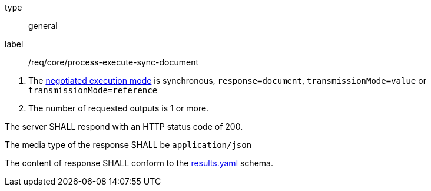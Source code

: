 [[req_core_process-execute-sync-document]]
[requirement]
====
[%metadata]
type:: general
label:: /req/core/process-execute-sync-document
[.component,class=conditions]
--
. The <<sc_execution_mode,negotiated execution mode>> is synchronous, `response=document`, `transmissionMode=value` or `transmissionMode=reference`
. The number of requested outputs is 1 or more.
--

[.component,class=part]
--
The server SHALL respond with an HTTP status code of 200.
--

[.component,class=part]
--
The media type of the response SHALL be `application/json`
--

[.component,class=part]
--
The content of response SHALL conform to the https://raw.githubusercontent.com/opengeospatial/ogcapi-processes/master/core/openapi/schemas/results.yaml[results.yaml] schema.
--
====
